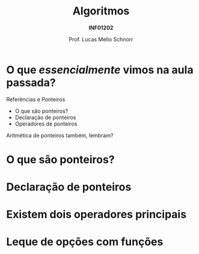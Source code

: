 # -*- coding: utf-8 -*-
# -*- mode: org -*-
#+startup: beamer overview indent
#+LANGUAGE: pt-br
#+TAGS: noexport(n)
#+EXPORT_EXCLUDE_TAGS: noexport
#+EXPORT_SELECT_TAGS: export

#+Title: Algoritmos
#+Subtitle: *INF01202*
#+Author: Prof. Lucas Mello Schnorr
#+Date: \copyleft

#+LaTeX_CLASS: beamer
#+LaTeX_CLASS_OPTIONS: [xcolor=dvipsnames]
#+OPTIONS: title:nil H:1 num:t toc:nil \n:nil @:t ::t |:t ^:t -:t f:t *:t <:t
#+LATEX_HEADER: \input{org-babel.tex}
#+LATEX_HEADER: \usepackage{amsmath}
#+LATEX_HEADER: \usepackage{systeme}

#+latex: \newcommand{\mytitle}{Revisão Aula 26}
#+latex: \mytitleslide

* O que /essencialmente/ vimos na aula passada?

Referências e Ponteiros
- O que são ponteiros?
- Declaração de ponteiros
- Operadores de ponteiros

Aritmética de ponteiros também, lembram?

* O que são ponteiros?

#+latex: \cortesia{../../../Algoritmos/Marcelo/aulas/aula19/aula19_slide_02.pdf}{Prof. Marcelo Walter}

* Declaração de ponteiros

#+latex: \cortesia{../../../Algoritmos/Marcelo/aulas/aula19/aula19_slide_03.pdf}{Prof. Marcelo Walter}

* Existem dois operadores principais

#+latex: \cortesia{../../../Algoritmos/Marcelo/aulas/aula19/aula19_slide_04.pdf}{Prof. Marcelo Walter}

* Leque de opções com funções

#+latex: \cortesia{../../../Algoritmos/Marcelo/aulas/aula19/aula19_slide_05.pdf}{Prof. Marcelo Walter}
